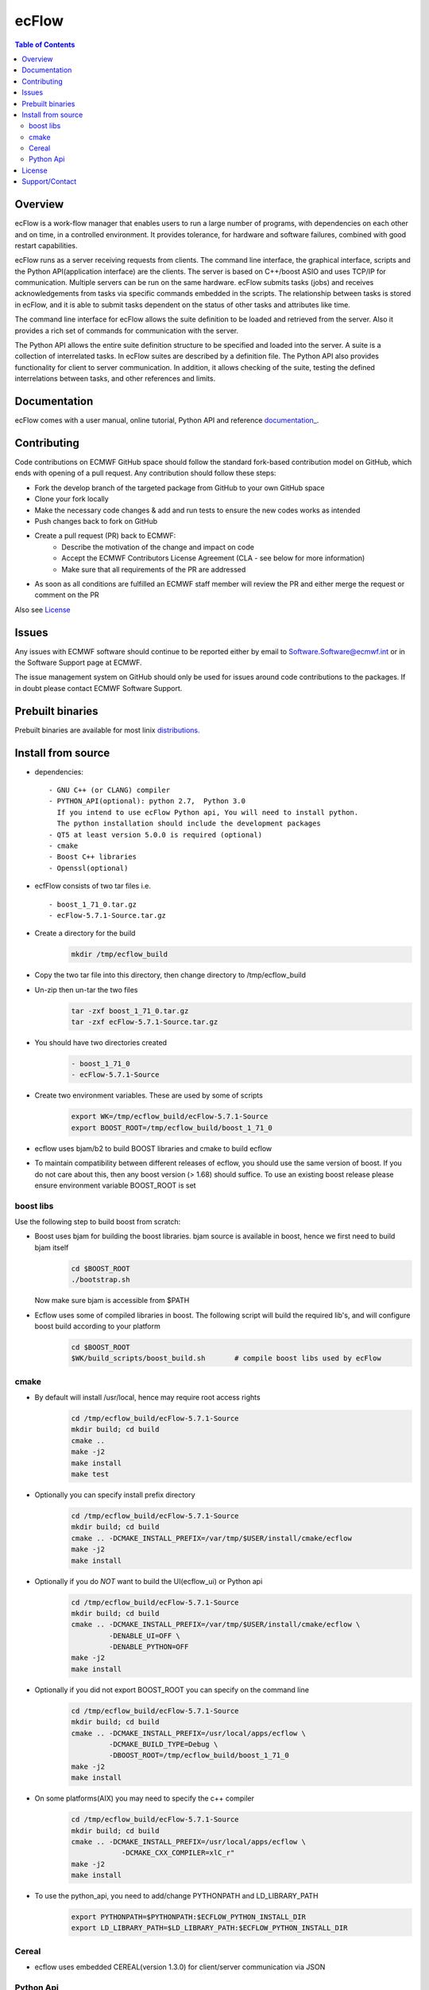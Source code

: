 **ecFlow**
==========

.. contents:: Table of Contents


Overview
--------

ecFlow is a work-flow manager that enables users to run a large number of programs, 
with dependencies on each other and on time, in a controlled environment. 
It provides tolerance, for hardware and software failures, combined with 
good restart capabilities.

ecFlow runs as a server receiving requests from clients. 
The command line interface, the graphical interface, scripts and the 
Python API(application interface) are the clients. The server is based 
on C++/boost ASIO and uses TCP/IP for communication. 
Multiple servers can be run on the same hardware. 
ecFlow submits tasks (jobs) and receives acknowledgements from tasks via specific commands 
embedded in the scripts. The relationship between tasks is stored in ecFlow, 
and it is able to submit tasks dependent on the status of other tasks and attributes like time.

The command line interface for ecFlow allows the suite definition to be 
loaded and retrieved from the server. Also it provides a rich set of 
commands for communication with the server.

The Python API allows the entire suite definition structure to be specified 
and loaded into the server. A suite is a collection of interrelated tasks. 
In ecFlow suites are described by a definition file. 
The Python API also provides functionality for client to server communication. 
In addition, it allows checking of the suite, testing the defined 
interrelations between tasks, and other references and limits.



Documentation
-------------
ecFlow comes with a user manual, online tutorial, Python API and reference `documentation_
<https://confluence.ecmwf.int/display/ECFLOW/ecflow+home>`_. 


Contributing
------------

Code contributions on ECMWF GitHub space should follow the standard fork-based contribution model on GitHub, which ends with opening of a pull request. 
Any contribution should follow these steps:

- Fork the develop branch of the targeted package from GitHub to your own GitHub space
- Clone your fork locally
- Make the necessary code changes & add and run tests to ensure the new codes works as intended
- Push changes back to fork on GitHub
- Create a pull request (PR) back to ECMWF:
   * Describe the motivation of the change and impact on code
   * Accept the ECMWF Contributors License Agreement (CLA - see below for more information)
   * Make sure that all requirements of the PR are addressed
- As soon as all conditions are fulfilled an ECMWF staff member will review the PR and either merge the request or comment on the PR

Also see License_



Issues
------

Any issues with ECMWF software should continue to be reported either by email 
to Software.Software@ecmwf.int or in the Software Support page at ECMWF. 

The issue management system on GitHub should only be used for issues around code contributions to the packages. 
If in doubt please contact ECMWF Software Support.

Prebuilt binaries
-----------------

Prebuilt binaries are available for most linix `distributions. <https://confluence.ecmwf.int/display/ECFLOW/Packages>`_


Install from source
-------------------
 
* dependencies::

   - GNU C++ (or CLANG) compiler
   - PYTHON_API(optional): python 2.7,  Python 3.0  
     If you intend to use ecFlow Python api, You will need to install python.
     The python installation should include the development packages
   - QT5 at least version 5.0.0 is required (optional)
   - cmake
   - Boost C++ libraries
   - Openssl(optional)

* ecfFlow consists of two tar files i.e. ::

   - boost_1_71_0.tar.gz
   - ecFlow-5.7.1-Source.tar.gz

* Create a directory for the build
   .. code-block:: bash

    mkdir /tmp/ecflow_build

* Copy the two tar file into this directory, then change directory to /tmp/ecflow_build
   
* Un-zip then un-tar the two files
   .. code-block:: bash

    tar -zxf boost_1_71_0.tar.gz
    tar -zxf ecFlow-5.7.1-Source.tar.gz

* You should have two directories created
   .. code-block:: bash

    - boost_1_71_0
    - ecFlow-5.7.1-Source

* Create two environment variables. These are used by some of scripts
   .. code-block:: bash

    export WK=/tmp/ecflow_build/ecFlow-5.7.1-Source
    export BOOST_ROOT=/tmp/ecflow_build/boost_1_71_0

* ecflow uses bjam/b2 to build BOOST libraries and cmake to build ecflow
  
* To maintain compatibility between different releases of ecflow, you
  should use the same version of boost. If you do not care about this,
  then any boost version (> 1.68) should suffice. To use an existing
  boost release please ensure environment variable BOOST_ROOT is set

boost libs
^^^^^^^^^^
Use the following step to build boost from scratch:

* Boost uses bjam for building the boost libraries. bjam source is available in boost, hence we first need to build bjam itself
   .. code-block:: bash

    cd $BOOST_ROOT
    ./bootstrap.sh


  Now make sure bjam is accessible from $PATH

* Ecflow uses some of compiled libraries in boost. The following script will build the required lib's, and will configure boost build according to your platform
   .. code-block:: bash

    cd $BOOST_ROOT
    $WK/build_scripts/boost_build.sh       # compile boost libs used by ecFlow


cmake
^^^^^
* By default will install /usr/local, hence may require root access rights
   .. code-block:: bash

    cd /tmp/ecflow_build/ecFlow-5.7.1-Source
    mkdir build; cd build
    cmake ..  
    make -j2
    make install
    make test 

* Optionally you can specify install prefix directory
   .. code-block:: bash

    cd /tmp/ecflow_build/ecFlow-5.7.1-Source
    mkdir build; cd build
    cmake .. -DCMAKE_INSTALL_PREFIX=/var/tmp/$USER/install/cmake/ecflow 
    make -j2
    make install

* Optionally if you do *NOT* want to build the UI(ecflow_ui) or Python api
   .. code-block:: bash

    cd /tmp/ecflow_build/ecFlow-5.7.1-Source
    mkdir build; cd build
    cmake .. -DCMAKE_INSTALL_PREFIX=/var/tmp/$USER/install/cmake/ecflow \
             -DENABLE_UI=OFF \
             -DENABLE_PYTHON=OFF
    make -j2
    make install

* Optionally if you did not export BOOST_ROOT you can specify on the command line
   .. code-block:: bash

    cd /tmp/ecflow_build/ecFlow-5.7.1-Source
    mkdir build; cd build
    cmake .. -DCMAKE_INSTALL_PREFIX=/usr/local/apps/ecflow \
             -DCMAKE_BUILD_TYPE=Debug \
             -DBOOST_ROOT=/tmp/ecflow_build/boost_1_71_0
    make -j2
    make install

* On some platforms(AIX) you may need to specify the c++ compiler
   .. code-block:: bash

    cd /tmp/ecflow_build/ecFlow-5.7.1-Source
    mkdir build; cd build
    cmake .. -DCMAKE_INSTALL_PREFIX=/usr/local/apps/ecflow \
                -DCMAKE_CXX_COMPILER=xlC_r"
    make -j2
    make install


* To use the python_api, you need to add/change PYTHONPATH and LD_LIBRARY_PATH
   .. code-block:: Bash

     export PYTHONPATH=$PYTHONPATH:$ECFLOW_PYTHON_INSTALL_DIR
     export LD_LIBRARY_PATH=$LD_LIBRARY_PATH:$ECFLOW_PYTHON_INSTALL_DIR

Cereal
^^^^^^
* ecflow uses embedded CEREAL(version 1.3.0) for client/server communication via JSON


Python Api
^^^^^^^^^^
* The ecflow python API can be generated using sphinx. To do this ensure that *sphinx-build* is available on the path.

* You have built ecflow using cmake, then please do the following
   .. code-block:: bash

    cd $WK
    cd Doc/online
    make clean
    make html
    
* The documentation can then be viewed using yout browser. 
  Just open the file $WK/Doc/online/_build/html/index.html

.. License:

License
-------

All open source software packages at ECMWF are distributed under the Apache License 2.0. 
The standard Apache License was amended to cater for ECMWF special status as an international organisation. 
For you to be able to contribute any code to our software packages you need to agree that

- you are happy for your code to be redistributed under Apache License.
- that your contribution does not violate anyone's IPR rights.

To do so, you and your organisation need to sign a contributors agreement.


Support/Contact
---------------

Please see: `ECMWF Support page <https://confluence.ecmwf.int/display/SUP/Support>`_

Email contacts:

- software.support@ecmwf.int 

